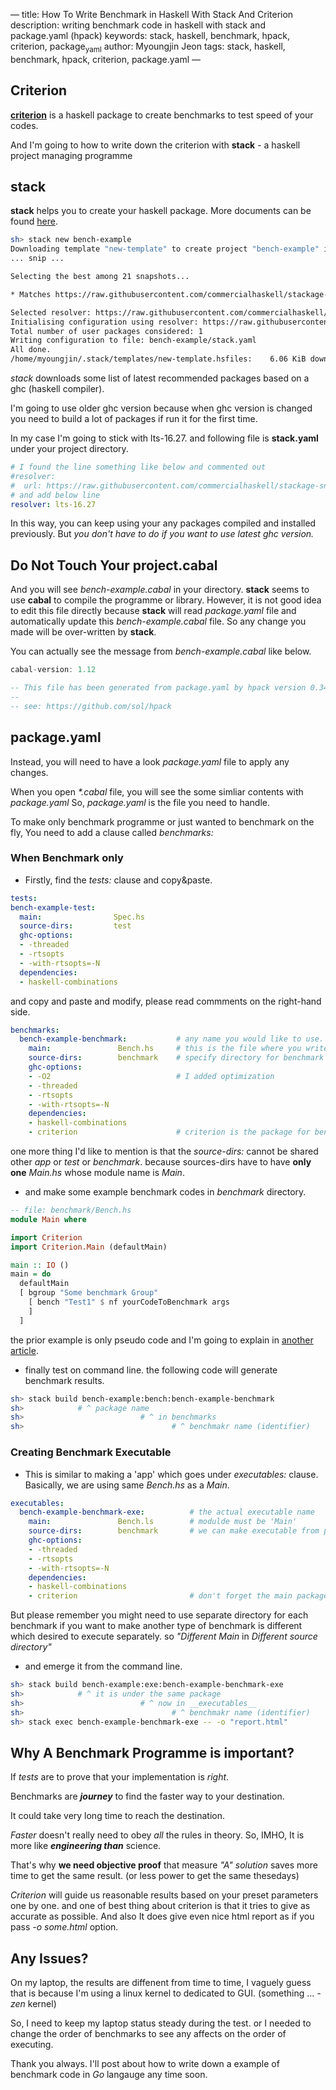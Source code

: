 ---
title: How To Write Benchmark in Haskell With Stack And Criterion
description: writing benchmark code in haskell with stack and package.yaml (hpack)
keywords: stack, haskell, benchmark, hpack, criterion, package_yaml
author: Myoungjin Jeon
tags: stack, haskell, benchmark, hpack, criterion, package.yaml
---
#+STARTUP: inlineimages

** Criterion

 [[https://github.com/haskell/criterion][*criterion*]] is a haskell package to create benchmarks to test speed of your codes.

 And I'm going to how to write down the criterion with *stack* - a haskell project managing programme
 
** stack

 *stack* helps you to create your haskell package. More documents can be found [[https://docs.haskellstack.org/en/stable/README/][here]].

#+BEGIN_SRC sh
  sh> stack new bench-example
  Downloading template "new-template" to create project "bench-example" in bench-example/ ...
  ... snip ...

  Selecting the best among 21 snapshots...                                        

  * Matches https://raw.githubusercontent.com/commercialhaskell/stackage-snapshots/master/lts/19/3.yaml

  Selected resolver: https://raw.githubusercontent.com/commercialhaskell/stackage-snapshots/master/lts/19/3.yaml
  Initialising configuration using resolver: https://raw.githubusercontent.com/commercialhaskell/stackage-snapshots/master/lts/19/3.yaml
  Total number of user packages considered: 1                                     
  Writing configuration to file: bench-example/stack.yaml                            
  All done.                                                                       
  /home/myoungjin/.stack/templates/new-template.hsfiles:    6.06 KiB downloaded...
#+END_SRC

  /stack/ downloads some list of latest recommended packages based on a ghc (haskell compiler).

  I'm going to use older ghc version because when ghc version is changed you need to build a lot
  of packages if run it for the first time.

  In my case I'm going to stick with lts-16.27. and following file is *stack.yaml* under your
  project directory.

#+BEGIN_SRC yaml
# I found the line something like below and commented out
#resolver:
#  url: https://raw.githubusercontent.com/commercialhaskell/stackage-snapshots/master/lts/19/2.yaml
# and add below line
resolver: lts-16.27
#+END_SRC

  In this way, you can keep using your any packages compiled and installed previously.
  But /you don't have to do if you want to use latest ghc version./
  
** Do Not Touch Your project.cabal

 And you will see /bench-example.cabal/ in your directory. *stack* seems to use *cabal* to compile the
 programme or library. However, it is not good idea to edit this file directly because
 *stack* will read /package.yaml/ file and automatically update this /bench-example.cabal/ file.
 So any change you made will be over-written by *stack*.

 You can actually see the message from /bench-example.cabal/ like below.

#+BEGIN_SRC haskell
cabal-version: 1.12

-- This file has been generated from package.yaml by hpack version 0.34.4.
--  
-- see: https://github.com/sol/hpack
#+END_SRC

** package.yaml

 Instead, you will need to have a look /package.yaml/ file to apply any changes.

 When you open /*.cabal/ file, you will see the some simliar contents with /package.yaml/
 So, /package.yaml/ is the file you need to handle.

 To make only benchmark programme or just wanted to benchmark on the fly,
 You need to add a clause called /benchmarks:/

***  When Benchmark only
    - Firstly, find the /tests:/ clause and copy&paste.

#+BEGIN_SRC yaml
  tests:
  bench-example-test:
    main:                Spec.hs
    source-dirs:         test
    ghc-options:
    - -threaded
    - -rtsopts
    - -with-rtsopts=-N
    dependencies:
    - haskell-combinations
#+END_SRC

      and copy and paste and modify, please read commments on the right-hand side.
 
#+BEGIN_SRC yaml
benchmarks:
  bench-example-benchmark:           # any name you would like to use.
    main:               Bench.hs     # this is the file where you write the benchmark code
    source-dirs:        benchmark    # specify directory for benchmark
    ghc-options:
    - -O2                            # I added optimization
    - -threaded
    - -rtsopts
    - -with-rtsopts=-N
    dependencies:
    - haskell-combinations
    - criterion                      # criterion is the package for benchmark
#+END_SRC

      one more thing I'd like to mention is that the /source-dirs:/ cannot be shared other
      /app/ or /test/ or /benchmark/. because sources-dirs have to have *only one* /Main.hs/ whose
      module name is /Main/.
     
    - and make some example benchmark codes in /benchmark/ directory.


#+BEGIN_SRC haskell
  -- file: benchmark/Bench.hs
  module Main where

  import Criterion
  import Criterion.Main (defaultMain)

  main :: IO ()
  main = do
    defaultMain
    [ bgroup "Some benchmark Group"
      [ bench "Test1" $ nf yourCodeToBenchmark args
      ]
    ]
#+END_SRC

    the prior example is only pseudo code and I'm going to explain in [[https://jeongoon.github.io/posts/2022-04-10-How-to-write-benchmark-with-criterion.html][another article]].
    - finally test on command line. the following code will generate benchmark results.

#+BEGIN_SRC sh
  sh> stack build bench-example:bench:bench-example-benchmark
  sh>            # ^ package name
  sh>                          # ^ in benchmarks
  sh>                                 # ^ benchmakr name (identifier)
#+END_SRC

***  Creating Benchmark Executable

     - This is similar to making a 'app' which goes under /executables:/ clause.
       Basically, we are using same /Bench.hs/ as a /Main/.

#+BEGIN_SRC yaml
executables:
  bench-example-benchmark-exe:          # the actual executable name
    main:               Bench.ls        # modulde must be 'Main'
    source-dirs:        benchmark       # we can make executable from prior source file
    ghc-options:
    - -threaded
    - -rtsopts
    - -with-rtsopts=-N
    dependencies:
    - haskell-combinations
    - criterion                         # don't forget the main package.
#+END_SRC

     But please remember you might need to use separate directory for each benchmark
     if you want to make another type of benchmark is different which desired to execute
     separately. so  /"Different Main/ in /Different source directory"/

     - and emerge it from the command line.

#+BEGIN_SRC sh
  sh> stack build bench-example:exe:bench-example-benchmark-exe
  sh>            # ^ it is under the same package
  sh>                          # ^ now in __executables__
  sh>                                 # ^ benchmakr name (identifier)
  sh> stack exec bench-example-benchmark-exe -- -o "report.html"
#+END_SRC

** Why A Benchmark Programme is important?

   If /tests/ are to prove that your implementation is /right/.

   Benchmarks are */journey/* to find the faster way to your destination.

   It could take very long time to reach the destination.

   /Faster/ doesn't really need to obey /all/ the rules in theory. So, IMHO, It is more like
   /*engineering than*/  science.

   That's why *we need objective proof* that measure /"A" solution/ saves more time to get the
   same result. (or less power to get the same thesedays)
   
   /Criterion/ will guide us reasonable results based on your preset parameters one by one.
   and one of best thing about criterion is that it tries to give as accurate as possible.
   And also It does give even nice html report as if you pass /-o some.html/ option.

** Any Issues?

   On my laptop, the results are diffenent from time to time, I vaguely guess that is
   because I'm using a linux kernel to dedicated to GUI. (something ... /-zen/ kernel)

   So, I need to keep my laptop status steady during the test. or I needed to change the order
  of benchmarks to see any affects on the order of executing.


Thank you always. I'll post about how to write down a example of benchmark code in /Go/ langauge
any time soon.
